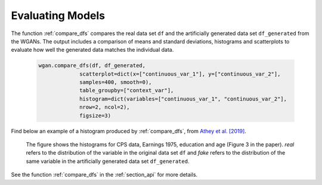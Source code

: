 .. _section_evaluate:

Evaluating Models
=================

The function :ref:`compare_dfs` compares the real data set ``df`` and the artificially generated data set ``df_generated`` from the WGANs.
The output includes a comparison of means and standard deviations, histograms and scatterplots to evaluate how well the generated data
matches the individual data.

  .. code-block:: python

    wgan.compare_dfs(df, df_generated,
                 scatterplot=dict(x=["continuous_var_1"], y=["continuous_var_2"],
                 samples=400, smooth=0),
                 table_groupby=["context_var"],
                 histogram=dict(variables=["continuous_var_1", "continuous_var_2"],
                 nrow=2, ncol=2),
                 figsize=3)

Find below an example of a histogram produced by :ref:`compare_dfs`, from `Athey et al. [2019] <https://arxiv.org/abs/1909.02210>`_.

  .. image:: exp_marg3.png

  The figure shows the histograms for CPS data, Earnings 1975, education and age (Figure 3 in the paper). `real` refers to the distribution of the variable in the original data set ``df``
  and `fake` refers to the distribution of the same variable in the artificially generated data set ``df_generated``.

See the function :ref:`compare_dfs` in the :ref:`section_api` for more details.
